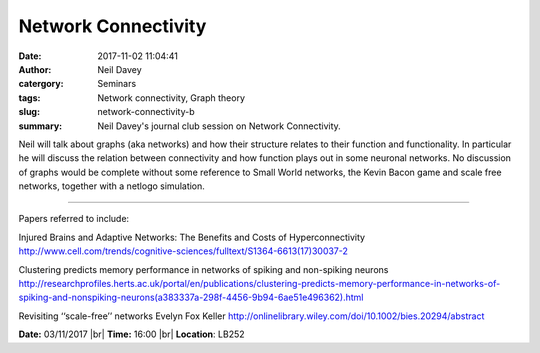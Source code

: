 Network Connectivity
####################
:date: 2017-11-02 11:04:41
:author: Neil Davey 
:catergory: Seminars
:tags: Network connectivity, Graph theory
:slug: network-connectivity-b
:summary: Neil Davey's journal club session on Network Connectivity.

Neil will talk about graphs (aka networks) and how their structure relates to their function and functionality.  
In particular he will discuss the relation between connectivity and how function plays out in some neuronal networks.
No discussion of graphs would be complete without some reference to Small World networks, the Kevin Bacon game and scale free networks, together with a netlogo simulation.

------

Papers referred to include: 

Injured Brains and Adaptive Networks: The Benefits and Costs of Hyperconnectivity
http://www.cell.com/trends/cognitive-sciences/fulltext/S1364-6613(17)30037-2

Clustering predicts memory performance in networks of spiking and non-spiking neurons
http://researchprofiles.herts.ac.uk/portal/en/publications/clustering-predicts-memory-performance-in-networks-of-spiking-and-nonspiking-neurons(a383337a-298f-4456-9b94-6ae51e496362).html

Revisiting ‘‘scale-free’’ networks Evelyn Fox Keller
http://onlinelibrary.wiley.com/doi/10.1002/bies.20294/abstract

**Date:** 03/11/2017 |br|
**Time:** 16:00 |br|
**Location**: LB252

.. |br| raw:: html

    <br />

    
